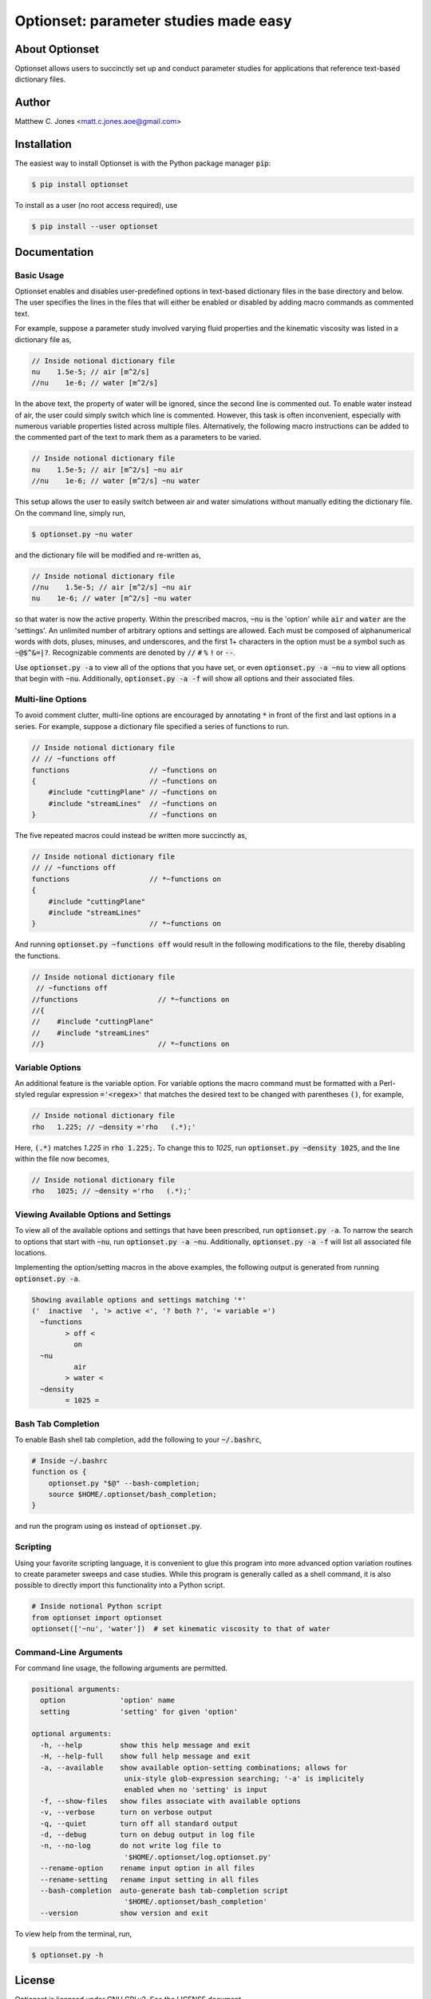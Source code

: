 Optionset: parameter studies made easy
======================================

About Optionset
---------------

Optionset allows users to succinctly set up and conduct parameter studies for
applications that reference text-based dictionary files.

Author
------

Matthew C. Jones <matt.c.jones.aoe@gmail.com>

Installation
------------

The easiest way to install Optionset is with the Python package manager
:code:`pip`:

.. code-block:: bash

    $ pip install optionset

To install as a user (no root access required), use

.. code-block:: bash

    $ pip install --user optionset


Documentation
-------------

Basic Usage
^^^^^^^^^^^

Optionset enables and disables user-predefined options in text-based
dictionary files in the base directory and below.  The user specifies the lines
in the files that will either be enabled or disabled by adding macro commands
as commented text.

For example, suppose a parameter study involved varying fluid properties and
the kinematic viscosity was listed in a dictionary file as,

.. code-block:: cpp

    // Inside notional dictionary file
    nu    1.5e-5; // air [m^2/s]
    //nu    1e-6; // water [m^2/s]

In the above text, the property of water will be ignored, since the second line
is commented out.  To enable water instead of air, the user could simply switch
which line is commented.  However, this task is often inconvenient, especially
with numerous variable properties listed across multiple files.  Alternatively,
the following macro instructions can be added to the commented part of the text
to mark them as a parameters to be varied.

.. code-block:: cpp

    // Inside notional dictionary file
    nu    1.5e-5; // air [m^2/s] ~nu air
    //nu    1e-6; // water [m^2/s] ~nu water

This setup allows the user to easily switch between air and water simulations
without manually editing the dictionary file.  On the command line, simply run,

.. code-block:: bash

    $ optionset.py ~nu water

and the dictionary file will be modified and re-written as,

.. code-block:: cpp

    // Inside notional dictionary file
    //nu    1.5e-5; // air [m^2/s] ~nu air
    nu    1e-6; // water [m^2/s] ~nu water

so that water is now the active property. Within the prescribed macros,
:code:`~nu` is the 'option' while :code:`air` and :code:`water` are the
'settings'.  An unlimited number of arbitrary options and settings are allowed.
Each must be composed of alphanumerical words with dots, pluses, minuses, and
underscores, and the first 1+ characters in the option must be a symbol such as
:code:`~@$^&=|?`. Recognizable comments are denoted by :code:`//` :code:`#`
:code:`%` :code:`!` or :code:`--`.

Use :code:`optionset.py -a` to view all of the options that you have set, or
even :code:`optionset.py -a ~nu` to view all options that begin with
:code:`~nu`. Additionally, :code:`optionset.py -a -f` will show all options and
their associated files.

Multi-line Options
^^^^^^^^^^^^^^^^^^

To avoid comment clutter, multi-line options are encouraged by annotating
:code:`*` in front of the first and last options in a series.  For example,
suppose a dictionary file specified a series of functions to run.

.. code-block:: cpp

    // Inside notional dictionary file
    // // ~functions off
    functions                   // ~functions on
    {                           // ~functions on
        #include "cuttingPlane" // ~functions on
        #include "streamLines"  // ~functions on
    }                           // ~functions on

The five repeated macros could instead be written more succinctly as,

.. code-block:: cpp

    // Inside notional dictionary file
    // // ~functions off
    functions                   // *~functions on
    {
        #include "cuttingPlane"
        #include "streamLines"
    }                           // *~functions on

And running :code:`optionset.py ~functions off` would result in the following
modifications to the file, thereby disabling the functions.

.. code-block:: cpp

    // Inside notional dictionary file
     // ~functions off
    //functions                   // *~functions on
    //{
    //    #include "cuttingPlane"
    //    #include "streamLines"
    //}                           // *~functions on

Variable Options
^^^^^^^^^^^^^^^^

An additional feature is the variable option.  For variable options the macro
command must be formatted with a Perl-styled regular expression
:code:`='<regex>'` that matches the desired text to be changed with parentheses
:code:`()`, for example,

.. code-block:: cpp

    // Inside notional dictionary file
    rho   1.225; // ~density ='rho   (.*);'

Here, :code:`(.*)` matches `1.225` in :code:`rho   1.225;`.  To change this to
`1025`, run :code:`optionset.py ~density 1025`, and the line within the
file now becomes,

.. code-block:: cpp

    // Inside notional dictionary file
    rho   1025; // ~density ='rho   (.*);'

Viewing Available Options and Settings
^^^^^^^^^^^^^^^^^^^^^^^^^^^^^^^^^^^^^^

To view all of the available options and settings that have been prescribed,
run :code:`optionset.py -a`.  To narrow the search to options that start with
:code:`~nu`, run :code:`optionset.py -a ~nu`. Additionally, :code:`optionset.py
-a -f` will list all associated file locations.

Implementing the option/setting macros in the above examples, the following
output is generated from running :code:`optionset.py -a`.

.. code-block:: bash

    Showing available options and settings matching '*'
    ('  inactive  ', '> active <', '? both ?', '= variable =')
      ~functions
            > off <
              on
      ~nu
              air
            > water <
      ~density
            = 1025 =

Bash Tab Completion
^^^^^^^^^^^^^^^^^^^

To enable Bash shell tab completion, add the following to your
:code:`~/.bashrc`,

.. code-block:: bash

    # Inside ~/.bashrc
    function os {
        optionset.py "$@" --bash-completion;
        source $HOME/.optionset/bash_completion;
    }

and run the program using :code:`os` instead of :code:`optionset.py`.

Scripting
^^^^^^^^^

Using your favorite scripting language, it is convenient to glue this program
into more advanced option variation routines to create parameter sweeps and
case studies.  While this program is generally called as a shell command, it
is also possible to directly import this functionality into a Python script.

.. code-block:: python

    # Inside notional Python script
    from optionset import optionset
    optionset(['~nu', 'water'])  # set kinematic viscosity to that of water

Command-Line Arguments
^^^^^^^^^^^^^^^^^^^^^^

For command line usage, the following arguments are permitted.

.. code-block:: bash

    positional arguments:
      option             'option' name
      setting            'setting' for given 'option'

    optional arguments:
      -h, --help         show this help message and exit
      -H, --help-full    show full help message and exit
      -a, --available    show available option-setting combinations; allows for
                          unix-style glob-expression searching; '-a' is implicitely
                          enabled when no 'setting' is input
      -f, --show-files   show files associate with available options
      -v, --verbose      turn on verbose output
      -q, --quiet        turn off all standard output
      -d, --debug        turn on debug output in log file
      -n, --no-log       do not write log file to
                          '$HOME/.optionset/log.optionset.py'
      --rename-option    rename input option in all files
      --rename-setting   rename input setting in all files
      --bash-completion  auto-generate bash tab-completion script
                          '$HOME/.optionset/bash_completion'
      --version          show version and exit

To view help from the terminal, run,

.. code-block:: bash

    $ optionset.py -h

License
-------

Optionset is licensed under GNU GPLv3. See the LICENSE document.

See Also
--------

* `Github repository`_: for latest source code, unit tests, and examples.
* `pyexpander`_: macro-processing with Python.

.. _Github repository: https://github.com/MattCJones/optionset
.. _pyexpander: https://pypi.org/project/pyexpander/
